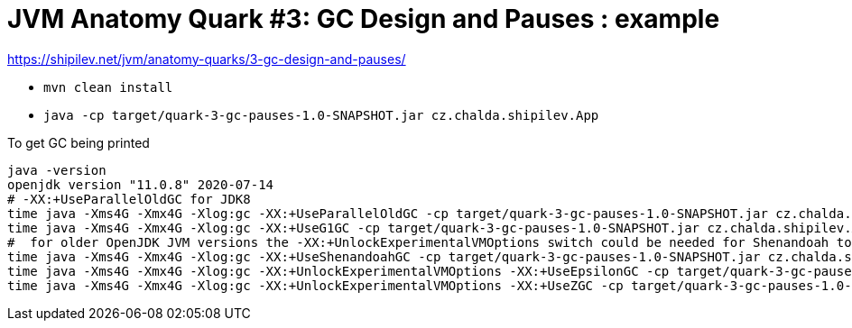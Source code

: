 = JVM Anatomy Quark #3: GC Design and Pauses : example

https://shipilev.net/jvm/anatomy-quarks/3-gc-design-and-pauses/

* `mvn clean install`
* `java -cp target/quark-3-gc-pauses-1.0-SNAPSHOT.jar cz.chalda.shipilev.App`

To get GC being printed

[source,sh]
----
java -version
openjdk version "11.0.8" 2020-07-14
# -XX:+UseParallelOldGC for JDK8
time java -Xms4G -Xmx4G -Xlog:gc -XX:+UseParallelOldGC -cp target/quark-3-gc-pauses-1.0-SNAPSHOT.jar cz.chalda.shipilev.App
time java -Xms4G -Xmx4G -Xlog:gc -XX:+UseG1GC -cp target/quark-3-gc-pauses-1.0-SNAPSHOT.jar cz.chalda.shipilev.App
#  for older OpenJDK JVM versions the -XX:+UnlockExperimentalVMOptions switch could be needed for Shenandoah too
time java -Xms4G -Xmx4G -Xlog:gc -XX:+UseShenandoahGC -cp target/quark-3-gc-pauses-1.0-SNAPSHOT.jar cz.chalda.shipilev.App
time java -Xms4G -Xmx4G -Xlog:gc -XX:+UnlockExperimentalVMOptions -XX:+UseEpsilonGC -cp target/quark-3-gc-pauses-1.0-SNAPSHOT.jar cz.chalda.shipilev.App
time java -Xms4G -Xmx4G -Xlog:gc -XX:+UnlockExperimentalVMOptions -XX:+UseZGC -cp target/quark-3-gc-pauses-1.0-SNAPSHOT.jar cz.chalda.shipilev.App

----

